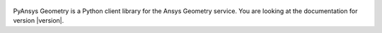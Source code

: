 .. title:: PyAnsys Geometry

.. figure:: _static/logo/logo.png
    :align: center
    :width: 640px

PyAnsys Geometry is a Python client library for the Ansys Geometry service. You are looking at the documentation for version |version|.

.. grid:: 1 2 3 3
    :gutter: 1 2 3 3
    :padding: 1 2 3 3

    .. grid-item-card:: Getting started :fa:`person-running`
        :link: getting_started/index
        :link-type: doc

        Learn how to run the Windows Docker container, install the
        PyAnsys Geometry image, and launch and connect to the Geometry
        service.

    .. grid-item-card:: User guide :fa:`book-open-reader`
        :link: user_guide/index
        :link-type: doc

        Understand key concepts and approaches for primitives,
        sketches, and model designs.

    .. jinja:: main_toctree

        {% if build_api %}
        .. grid-item-card:: API reference :fa:`book-bookmark`
            :link: api/index
            :link-type: doc

            Understand PyAnsys Geometry API endpoints, their capabilities,
            and how to interact with them programmatically.
        {% endif %}

        {% if build_examples %}
        .. grid-item-card:: Examples :fa:`scroll`
            :link: examples
            :link-type: doc

            Explore examples that show how to use PyAnsys Geometry to
            perform many different types of operations.
        {% endif %}

    .. grid-item-card:: Contribute :fa:`people-group`
        :link: contributing
        :link-type: doc

        Learn how to contribute to the PyAnsys Geometry codebase
        or documentation.

    .. grid-item-card:: Assets :fa:`download`
        :link: assets
        :link-type: doc

        Download different assets related to PyAnsys Geometry,
        such as documentation, package wheelhouse, and related files.

.. jinja:: main_toctree

    .. toctree::
       :hidden:
       :maxdepth: 3

       getting_started/index
       user_guide/index
       {% if build_api %}
       api/index
       {% endif %}
       {% if build_examples %}
       examples
       {% endif %}
       contributing
       assets
       changelog
